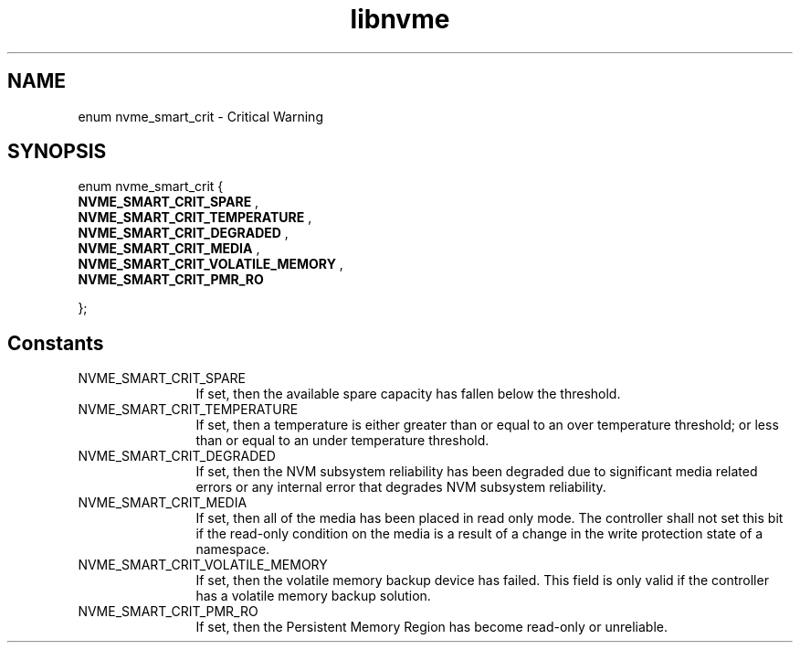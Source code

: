 .TH "libnvme" 9 "enum nvme_smart_crit" "September 2023" "API Manual" LINUX
.SH NAME
enum nvme_smart_crit \- Critical Warning
.SH SYNOPSIS
enum nvme_smart_crit {
.br
.BI "    NVME_SMART_CRIT_SPARE"
, 
.br
.br
.BI "    NVME_SMART_CRIT_TEMPERATURE"
, 
.br
.br
.BI "    NVME_SMART_CRIT_DEGRADED"
, 
.br
.br
.BI "    NVME_SMART_CRIT_MEDIA"
, 
.br
.br
.BI "    NVME_SMART_CRIT_VOLATILE_MEMORY"
, 
.br
.br
.BI "    NVME_SMART_CRIT_PMR_RO"

};
.SH Constants
.IP "NVME_SMART_CRIT_SPARE" 12
If set, then the available spare capacity has fallen
below the threshold.
.IP "NVME_SMART_CRIT_TEMPERATURE" 12
If set, then a temperature is either greater
than or equal to an over temperature threshold; or
less than or equal to an under temperature threshold.
.IP "NVME_SMART_CRIT_DEGRADED" 12
If set, then the NVM subsystem reliability has
been degraded due to significant media related errors
or any internal error that degrades NVM subsystem
reliability.
.IP "NVME_SMART_CRIT_MEDIA" 12
If set, then all of the media has been placed in read
only mode. The controller shall not set this bit if
the read-only condition on the media is a result of
a change in the write protection state of a namespace.
.IP "NVME_SMART_CRIT_VOLATILE_MEMORY" 12
If set, then the volatile memory backup
device has failed. This field is only valid if the
controller has a volatile memory backup solution.
.IP "NVME_SMART_CRIT_PMR_RO" 12
If set, then the Persistent Memory Region has become
read-only or unreliable.
